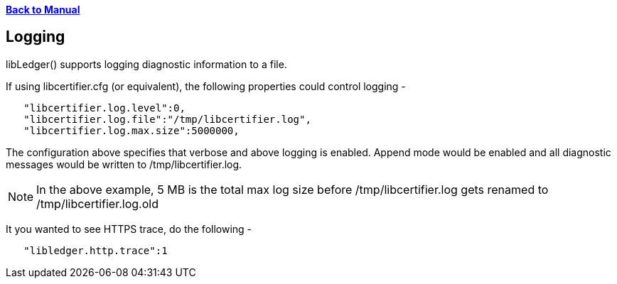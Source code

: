 xref:libcertifier.adoc[*Back to Manual*]

== Logging

libLedger() supports logging diagnostic information to a file.

If using libcertifier.cfg (or equivalent), the following properties could control logging -

----
   "libcertifier.log.level":0,
   "libcertifier.log.file":"/tmp/libcertifier.log",
   "libcertifier.log.max.size":5000000,
----

The configuration above specifies that verbose and above logging is enabled. Append mode would be enabled and all diagnostic messages would be written to /tmp/libcertifier.log.

NOTE: In the above example, 5 MB is the total max log size before /tmp/libcertifier.log gets renamed to /tmp/libcertifier.log.old

It you wanted to see HTTPS trace, do the following -

----
   "libledger.http.trace":1
----
